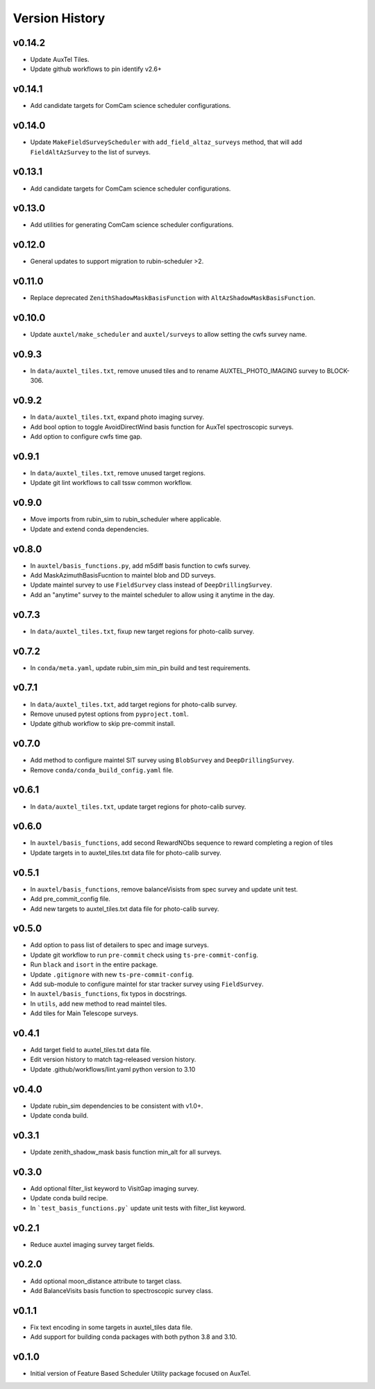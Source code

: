 .. _Version_History:

===============
Version History
===============

v0.14.2
-------

* Update AuxTel Tiles.
* Update github workflows to pin identify v2.6+

v0.14.1
-------

* Add candidate targets for ComCam science scheduler configurations.

v0.14.0
-------

* Update ``MakeFieldSurveyScheduler`` with ``add_field_altaz_surveys`` method, that will add ``FieldAltAzSurvey`` to the list of surveys.

v0.13.1
-------

* Add candidate targets for ComCam science scheduler configurations.

v0.13.0
-------

* Add utilities for generating ComCam science scheduler configurations.

v0.12.0
-------

* General updates to support migration to rubin-scheduler >2.

v0.11.0
-------

* Replace deprecated ``ZenithShadowMaskBasisFunction`` with ``AltAzShadowMaskBasisFunction``.

v0.10.0
-------

* Update ``auxtel/make_scheduler`` and ``auxtel/surveys`` to allow setting the cwfs survey name.

v0.9.3
------

* In ``data/auxtel_tiles.txt``, remove unused tiles and to rename AUXTEL_PHOTO_IMAGING survey to BLOCK-306.

v0.9.2
------
* In ``data/auxtel_tiles.txt``, expand photo imaging survey.
* Add bool option to toggle AvoidDirectWind basis function for AuxTel spectroscopic surveys.
* Add option to configure cwfs time gap. 

v0.9.1
------
* In ``data/auxtel_tiles.txt``, remove unused target regions.
* Update git lint workflows to call tssw common workflow. 

v0.9.0
------
* Move imports from rubin_sim to rubin_scheduler where applicable.
* Update and extend conda dependencies.

v0.8.0
------

* In ``auxtel/basis_functions.py``, add m5diff basis function to cwfs survey.
* Add MaskAzimuthBasisFucntion to maintel blob and DD surveys.
* Update maintel survey to use ``FieldSurvey`` class instead of ``DeepDrillingSurvey``.
* Add an "anytime" survey to the maintel scheduler to allow using it anytime in the day.

v0.7.3
------

* In ``data/auxtel_tiles.txt``, fixup new target regions for photo-calib survey.

v0.7.2
------

* In ``conda/meta.yaml``, update rubin_sim min_pin build and test requirements.

v0.7.1
------

* In ``data/auxtel_tiles.txt``, add target regions for photo-calib survey.
* Remove unused pytest options from ``pyproject.toml``.
* Update github workflow to skip pre-commit install.

v0.7.0
------

* Add method to configure maintel SIT survey using ``BlobSurvey`` and ``DeepDrillingSurvey``.
* Remove ``conda/conda_build_config.yaml`` file. 

v0.6.1
------

* In ``data/auxtel_tiles.txt``, update target regions for photo-calib survey.

v0.6.0
------

* In ``auxtel/basis_functions``, add second RewardNObs sequence to reward completing a region of tiles
* Update targets in to auxtel_tiles.txt data file for photo-calib survey. 


v0.5.1
------

* In ``auxtel/basis_functions``, remove balanceVisists from spec survey and update unit test. 
* Add pre_commit_config file. 
* Add new targets to auxtel_tiles.txt data file for photo-calib survey. 

v0.5.0
------

* Add option to pass list of detailers to spec and image surveys.
* Update git workflow to run ``pre-commit`` check using ``ts-pre-commit-config``.
* Run ``black`` and ``isort`` in the entire package.
* Update ``.gitignore`` with new ``ts-pre-commit-config``.
* Add sub-module to configure maintel for star tracker survey using ``FieldSurvey``.
* In ``auxtel/basis_functions``, fix typos in docstrings.
* In ``utils``, add new method to read maintel tiles.
* Add tiles for Main Telescope surveys.

v0.4.1
------

* Add target field to auxtel_tiles.txt data file.
* Edit version history to match tag-released version history.  
* Update .github/workflows/lint.yaml python version to 3.10

v0.4.0
------

* Update rubin_sim dependencies to be consistent with v1.0+.
* Update conda build.

v0.3.1
------

* Update zenith_shadow_mask basis function min_alt for all surveys.

v0.3.0
------

* Add optional filter_list keyword to VisitGap imaging survey.
* Update conda build recipe.
* In ```test_basis_functions.py``` update unit tests with filter_list keyword.

v0.2.1
------

* Reduce auxtel imaging survey target fields.

v0.2.0
------

* Add optional moon_distance attribute to target class.
* Add BalanceVisits basis function to spectroscopic survey class.

v0.1.1
------

* Fix text encoding in some targets in auxtel_tiles data file.
* Add support for building conda packages with both python 3.8 and 3.10.

v0.1.0
------

* Initial version of Feature Based Scheduler Utility package focused on AuxTel.
